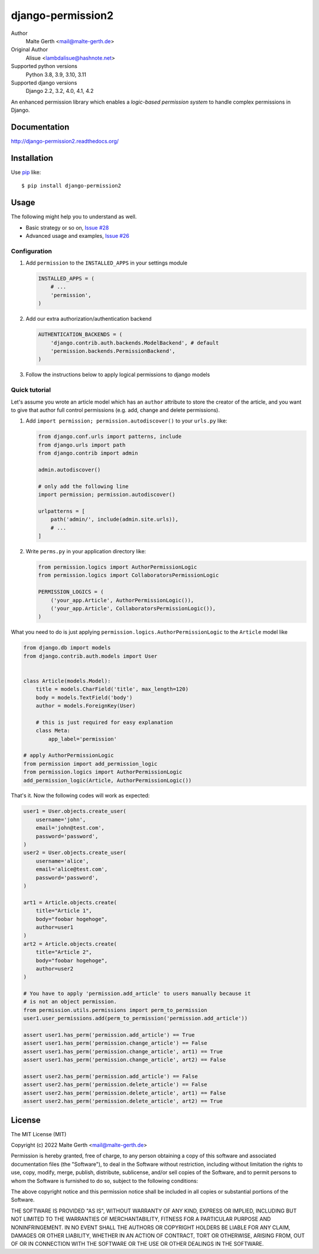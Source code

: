 django-permission2
==========================
.. image:: https://img.shields.io/pypi/v/django-permission2.svg?style=flat-square
    :target: https://github.com/janmalte/django-permission2/blob/master/setup.py
    :alt: Version
.. image:: https://img.shields.io/pypi/l/django-permission2.svg?style=flat-square
    :target: https://github.com/janmalte/django-permission2/blob/master/LICENSE
    :alt: License
.. image:: https://img.shields.io/pypi/format/django-permission2.svg?style=flat-square
    :target: https://pypi.python.org/pypi/django-permission2/
    :alt: Format
.. image:: https://img.shields.io/pypi/pyversions/django-permission2.svg?style=flat-square
    :target: https://pypi.python.org/pypi/django-permission2/
    :alt: Supported python versions
.. image:: https://img.shields.io/pypi/status/django-permission2.svg?style=flat-square
    :target: https://pypi.python.org/pypi/django-permission2/
    :alt: Status
.. image:: https://readthedocs.org/projects/django-permission2/badge/?version=latest
    :target: https://django-permission2.readthedocs.io/en/latest/?badge=latest
    :alt: Documentation Status
.. image:: https://github.com/JanMalte/django-permission2/actions/workflows/run-tests.yml/badge.svg
    :target: https://github.com/JanMalte/django-permission2/actions/workflows/run-tests.yml
    :alt: tests

Author
    Malte Gerth <mail@malte-gerth.de>
Original Author
    Alisue <lambdalisue@hashnote.net>
Supported python versions
    Python 3.8, 3.9, 3.10, 3.11
Supported django versions
    Django 2.2, 3.2, 4.0, 4.1, 4.2

An enhanced permission library which enables a *logic-based permission system*
to handle complex permissions in Django.


Documentation
-------------
http://django-permission2.readthedocs.org/

Installation
------------
Use pip_ like::

    $ pip install django-permission2

.. _pip:  https://pypi.python.org/pypi/pip


Usage
-----

The following might help you to understand as well.

- Basic strategy or so on, `Issue #28 <https://github.com/jazzband/django-permission/issues/28>`_
- Advanced usage and examples, `Issue #26 <https://github.com/jazzband/django-permission/issues/26>`_

Configuration
~~~~~~~~~~~~~
1.  Add ``permission`` to the ``INSTALLED_APPS`` in your settings
    module

    .. code:: python

        INSTALLED_APPS = (
            # ...
            'permission',
        )

2.  Add our extra authorization/authentication backend

    .. code:: python

        AUTHENTICATION_BACKENDS = (
            'django.contrib.auth.backends.ModelBackend', # default
            'permission.backends.PermissionBackend',
        )

3.  Follow the instructions below to apply logical permissions to django models

Quick tutorial
~~~~~~~~~~~~~~

Let's assume you wrote an article model which has an ``author`` attribute to store the creator of the article, and you want to give that author full control permissions
(e.g. add, change and delete permissions).

1.  Add ``import permission; permission.autodiscover()`` to your ``urls.py`` like:

    .. code:: python

        from django.conf.urls import patterns, include
        from django.urls import path
        from django.contrib import admin

        admin.autodiscover()

        # only add the following line
        import permission; permission.autodiscover()

        urlpatterns = [
            path('admin/', include(admin.site.urls)),
            # ...
        ]

2.  Write ``perms.py`` in your application directory like:

    .. code:: python

        from permission.logics import AuthorPermissionLogic
        from permission.logics import CollaboratorsPermissionLogic

        PERMISSION_LOGICS = (
            ('your_app.Article', AuthorPermissionLogic()),
            ('your_app.Article', CollaboratorsPermissionLogic()),
        )

What you need to do is just applying ``permission.logics.AuthorPermissionLogic``
to the ``Article`` model like

.. code:: python

    from django.db import models
    from django.contrib.auth.models import User


    class Article(models.Model):
        title = models.CharField('title', max_length=120)
        body = models.TextField('body')
        author = models.ForeignKey(User)

        # this is just required for easy explanation
        class Meta:
            app_label='permission'

    # apply AuthorPermissionLogic
    from permission import add_permission_logic
    from permission.logics import AuthorPermissionLogic
    add_permission_logic(Article, AuthorPermissionLogic())


That's it.
Now the following codes will work as expected:


.. code:: python

    user1 = User.objects.create_user(
        username='john',
        email='john@test.com',
        password='password',
    )
    user2 = User.objects.create_user(
        username='alice',
        email='alice@test.com',
        password='password',
    )

    art1 = Article.objects.create(
        title="Article 1",
        body="foobar hogehoge",
        author=user1
    )
    art2 = Article.objects.create(
        title="Article 2",
        body="foobar hogehoge",
        author=user2
    )

    # You have to apply 'permission.add_article' to users manually because it
    # is not an object permission.
    from permission.utils.permissions import perm_to_permission
    user1.user_permissions.add(perm_to_permission('permission.add_article'))

    assert user1.has_perm('permission.add_article') == True
    assert user1.has_perm('permission.change_article') == False
    assert user1.has_perm('permission.change_article', art1) == True
    assert user1.has_perm('permission.change_article', art2) == False

    assert user2.has_perm('permission.add_article') == False
    assert user2.has_perm('permission.delete_article') == False
    assert user2.has_perm('permission.delete_article', art1) == False
    assert user2.has_perm('permission.delete_article', art2) == True

License
-------------------------------------------------------------------------------
The MIT License (MIT)

Copyright (c) 2022 Malte Gerth <mail@malte-gerth.de>

Permission is hereby granted, free of charge, to any person obtaining a copy
of this software and associated documentation files (the "Software"), to deal
in the Software without restriction, including without limitation the rights
to use, copy, modify, merge, publish, distribute, sublicense, and/or sell
copies of the Software, and to permit persons to whom the Software is
furnished to do so, subject to the following conditions:

The above copyright notice and this permission notice shall be included in
all copies or substantial portions of the Software.

THE SOFTWARE IS PROVIDED "AS IS", WITHOUT WARRANTY OF ANY KIND, EXPRESS OR
IMPLIED, INCLUDING BUT NOT LIMITED TO THE WARRANTIES OF MERCHANTABILITY,
FITNESS FOR A PARTICULAR PURPOSE AND NONINFRINGEMENT. IN NO EVENT SHALL THE
AUTHORS OR COPYRIGHT HOLDERS BE LIABLE FOR ANY CLAIM, DAMAGES OR OTHER
LIABILITY, WHETHER IN AN ACTION OF CONTRACT, TORT OR OTHERWISE, ARISING FROM,
OUT OF OR IN CONNECTION WITH THE SOFTWARE OR THE USE OR OTHER DEALINGS IN
THE SOFTWARE.
